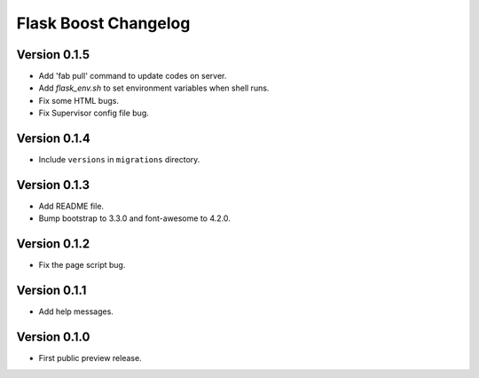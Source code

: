 Flask Boost Changelog
====================

Version 0.1.5
-------------

* Add 'fab pull' command to update codes on server.
* Add `flask_env.sh` to set environment variables when shell runs.
* Fix some HTML bugs.
* Fix Supervisor config file bug.


Version 0.1.4
-------------

* Include ``versions`` in ``migrations`` directory.

Version 0.1.3
-------------

* Add README file.
* Bump bootstrap to 3.3.0 and font-awesome to 4.2.0.

Version 0.1.2
-------------

* Fix the page script bug.

Version 0.1.1
-------------

* Add help messages.

Version 0.1.0
-------------

* First public preview release.
